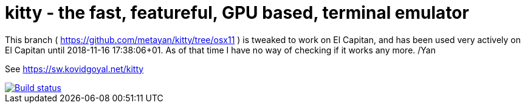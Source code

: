 = kitty - the fast, featureful, GPU based, terminal emulator

This branch ( https://github.com/metayan/kitty/tree/osx11 ) is tweaked to work on El Capitan, and has been used very actively on El Capitan until 2018-11-16 17:38:06+01.
As of that time I have no way of checking if it works any more.
/Yan

See https://sw.kovidgoyal.net/kitty

image::https://travis-ci.org/kovidgoyal/kitty.svg?branch=master[Build status, link=https://travis-ci.org/kovidgoyal/kitty]
